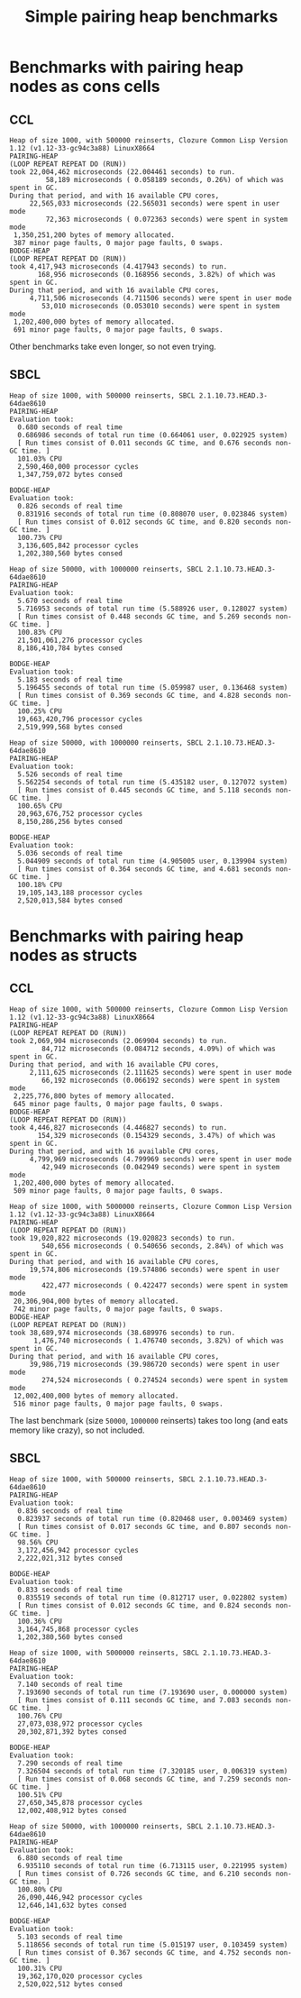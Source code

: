 #+title: Simple pairing heap benchmarks
#+options: num:nil toc:2 ^:nil

* Benchmark code                                                   :noexport:

The following two code blocks must be evaluated before evaluating the
benchmark blocks (using ~C-c C-c~).

#+caption: Setup code
#+begin_src lisp :results silent
  (in-package #:cl-user)

  (eval-when (:load-toplevel :compile-toplevel :execute)
    (unless (find-package '#:pairing-heap)
      (ql:quickload "pairing-heap"))
    (unless (find-package '#:bodge-heap)
      (ql:quickload "bodge-heap")))
#+end_src

#+caption: Benchmark code
#+begin_src lisp :results silent
  (in-package #:cl-user)

  (defun benchmark (&key (n 1000)
                         (m 1000)
                         (scale (expt n 2))
                         (repeat 50)
                         (warmup 10)
                         (key #'identity)
                         (node-constructor #'identity))
    (let ((init-items (loop repeat n
                            collect (funcall node-constructor (random scale))))
          (more-items (loop repeat m
                            collect (funcall node-constructor (random scale)))))
      (macrolet ((bench ((heap-var item-var description)
                         new add del)
                   `(let ((,heap-var ,new))
                      (fresh-line *trace-output*)
                      (write-line ,description *trace-output*)
                      ,#+sbcl (sb-ext:gc :full t)
                      (flet ((run ()
                               (loop for ,item-var in init-items
                                     do ,add)
                               (loop for ,item-var in more-items
                                     do ,del ,add)))
                        (loop repeat warmup do (run))
                        (time
                         (loop repeat repeat do (run)))))))
        (bench (heap item "PAIRING-HEAP")
               (pairing-heap:create :key key)
               (pairing-heap:insert item heap)
               (pairing-heap:pop-front heap))
        (bench (heap item "BODGE-HEAP")
               (bodge-heap:make-pairing-heap :key key)
               (bodge-heap:pairing-heap-push heap item)
               (bodge-heap:pairing-heap-pop heap))
        t)))
#+end_src

#+caption: Sampling code
#+name: run-benchmark
#+begin_src lisp :var heap-size=1000 reinserts=1000
  (let ((output (with-output-to-string (*trace-output*)
                  (format *trace-output*
                          "~&Heap of size ~D, with ~D reinserts, ~A ~A~%"
                          heap-size reinserts
                          (lisp-implementation-type)
                          (lisp-implementation-version))
                  (benchmark :n heap-size :m reinserts))))
    (string-right-trim '(#\space #\return #\newline) output))
#+end_src

* Benchmarks with pairing heap nodes as cons cells
** CCL

#+call: run-benchmark(1000, 500000)

#+RESULTS:
#+begin_example
Heap of size 1000, with 500000 reinserts, Clozure Common Lisp Version 1.12 (v1.12-33-gc94c3a88) LinuxX8664
PAIRING-HEAP
(LOOP REPEAT REPEAT DO (RUN))
took 22,004,462 microseconds (22.004461 seconds) to run.
         58,189 microseconds ( 0.058189 seconds, 0.26%) of which was spent in GC.
During that period, and with 16 available CPU cores,
     22,565,033 microseconds (22.565031 seconds) were spent in user mode
         72,363 microseconds ( 0.072363 seconds) were spent in system mode
 1,350,251,200 bytes of memory allocated.
 387 minor page faults, 0 major page faults, 0 swaps.
BODGE-HEAP
(LOOP REPEAT REPEAT DO (RUN))
took 4,417,943 microseconds (4.417943 seconds) to run.
       168,956 microseconds (0.168956 seconds, 3.82%) of which was spent in GC.
During that period, and with 16 available CPU cores,
     4,711,506 microseconds (4.711506 seconds) were spent in user mode
        53,010 microseconds (0.053010 seconds) were spent in system mode
 1,202,400,000 bytes of memory allocated.
 691 minor page faults, 0 major page faults, 0 swaps.
#+end_example

Other benchmarks take even longer, so not even trying.

** SBCL

#+call: run-benchmark(1000, 500000)

#+RESULTS:
#+begin_example
Heap of size 1000, with 500000 reinserts, SBCL 2.1.10.73.HEAD.3-64dae8610
PAIRING-HEAP
Evaluation took:
  0.680 seconds of real time
  0.686986 seconds of total run time (0.664061 user, 0.022925 system)
  [ Run times consist of 0.011 seconds GC time, and 0.676 seconds non-GC time. ]
  101.03% CPU
  2,590,460,000 processor cycles
  1,347,759,072 bytes consed

BODGE-HEAP
Evaluation took:
  0.826 seconds of real time
  0.831916 seconds of total run time (0.808070 user, 0.023846 system)
  [ Run times consist of 0.012 seconds GC time, and 0.820 seconds non-GC time. ]
  100.73% CPU
  3,136,605,842 processor cycles
  1,202,380,560 bytes consed
#+end_example

#+call: run-benchmark(50000, 1000000)

#+RESULTS:
#+begin_example
Heap of size 50000, with 1000000 reinserts, SBCL 2.1.10.73.HEAD.3-64dae8610
PAIRING-HEAP
Evaluation took:
  5.670 seconds of real time
  5.716953 seconds of total run time (5.588926 user, 0.128027 system)
  [ Run times consist of 0.448 seconds GC time, and 5.269 seconds non-GC time. ]
  100.83% CPU
  21,501,061,276 processor cycles
  8,186,410,784 bytes consed

BODGE-HEAP
Evaluation took:
  5.183 seconds of real time
  5.196455 seconds of total run time (5.059987 user, 0.136468 system)
  [ Run times consist of 0.369 seconds GC time, and 4.828 seconds non-GC time. ]
  100.25% CPU
  19,663,420,796 processor cycles
  2,519,999,568 bytes consed
#+end_example

#+call: run-benchmark(50000, 1000000)

#+RESULTS:
#+begin_example
Heap of size 50000, with 1000000 reinserts, SBCL 2.1.10.73.HEAD.3-64dae8610
PAIRING-HEAP
Evaluation took:
  5.526 seconds of real time
  5.562254 seconds of total run time (5.435182 user, 0.127072 system)
  [ Run times consist of 0.445 seconds GC time, and 5.118 seconds non-GC time. ]
  100.65% CPU
  20,963,676,752 processor cycles
  8,150,286,256 bytes consed

BODGE-HEAP
Evaluation took:
  5.036 seconds of real time
  5.044909 seconds of total run time (4.905005 user, 0.139904 system)
  [ Run times consist of 0.364 seconds GC time, and 4.681 seconds non-GC time. ]
  100.18% CPU
  19,105,143,188 processor cycles
  2,520,013,584 bytes consed
#+end_example

* Benchmarks with pairing heap nodes as structs
** CCL

#+call: run-benchmark(1000, 500000)

#+RESULTS:
#+begin_example
Heap of size 1000, with 500000 reinserts, Clozure Common Lisp Version 1.12 (v1.12-33-gc94c3a88) LinuxX8664
PAIRING-HEAP
(LOOP REPEAT REPEAT DO (RUN))
took 2,069,904 microseconds (2.069904 seconds) to run.
        84,712 microseconds (0.084712 seconds, 4.09%) of which was spent in GC.
During that period, and with 16 available CPU cores,
     2,111,625 microseconds (2.111625 seconds) were spent in user mode
        66,192 microseconds (0.066192 seconds) were spent in system mode
 2,225,776,800 bytes of memory allocated.
 645 minor page faults, 0 major page faults, 0 swaps.
BODGE-HEAP
(LOOP REPEAT REPEAT DO (RUN))
took 4,446,827 microseconds (4.446827 seconds) to run.
       154,329 microseconds (0.154329 seconds, 3.47%) of which was spent in GC.
During that period, and with 16 available CPU cores,
     4,799,969 microseconds (4.799969 seconds) were spent in user mode
        42,949 microseconds (0.042949 seconds) were spent in system mode
 1,202,400,000 bytes of memory allocated.
 509 minor page faults, 0 major page faults, 0 swaps.
#+end_example

#+call: run-benchmark(1000, 5000000)

#+RESULTS:
#+begin_example
Heap of size 1000, with 5000000 reinserts, Clozure Common Lisp Version 1.12 (v1.12-33-gc94c3a88) LinuxX8664
PAIRING-HEAP
(LOOP REPEAT REPEAT DO (RUN))
took 19,020,822 microseconds (19.020823 seconds) to run.
        540,656 microseconds ( 0.540656 seconds, 2.84%) of which was spent in GC.
During that period, and with 16 available CPU cores,
     19,574,806 microseconds (19.574806 seconds) were spent in user mode
        422,477 microseconds ( 0.422477 seconds) were spent in system mode
 20,306,904,000 bytes of memory allocated.
 742 minor page faults, 0 major page faults, 0 swaps.
BODGE-HEAP
(LOOP REPEAT REPEAT DO (RUN))
took 38,689,974 microseconds (38.689976 seconds) to run.
      1,476,740 microseconds ( 1.476740 seconds, 3.82%) of which was spent in GC.
During that period, and with 16 available CPU cores,
     39,986,719 microseconds (39.986720 seconds) were spent in user mode
        274,524 microseconds ( 0.274524 seconds) were spent in system mode
 12,002,400,000 bytes of memory allocated.
 516 minor page faults, 0 major page faults, 0 swaps.
#+end_example

The last benchmark (size ~50000~, ~1000000~ reinserts) takes too long (and
eats memory like crazy), so not included.

** SBCL

#+call: run-benchmark(1000, 500000)

#+RESULTS:
#+begin_example
Heap of size 1000, with 500000 reinserts, SBCL 2.1.10.73.HEAD.3-64dae8610
PAIRING-HEAP
Evaluation took:
  0.836 seconds of real time
  0.823937 seconds of total run time (0.820468 user, 0.003469 system)
  [ Run times consist of 0.017 seconds GC time, and 0.807 seconds non-GC time. ]
  98.56% CPU
  3,172,456,942 processor cycles
  2,222,021,312 bytes consed

BODGE-HEAP
Evaluation took:
  0.833 seconds of real time
  0.835519 seconds of total run time (0.812717 user, 0.022802 system)
  [ Run times consist of 0.012 seconds GC time, and 0.824 seconds non-GC time. ]
  100.36% CPU
  3,164,745,868 processor cycles
  1,202,380,560 bytes consed
#+end_example

#+call: run-benchmark(1000, 5000000)

#+RESULTS:
#+begin_example
Heap of size 1000, with 5000000 reinserts, SBCL 2.1.10.73.HEAD.3-64dae8610
PAIRING-HEAP
Evaluation took:
  7.140 seconds of real time
  7.193690 seconds of total run time (7.193690 user, 0.000000 system)
  [ Run times consist of 0.111 seconds GC time, and 7.083 seconds non-GC time. ]
  100.76% CPU
  27,073,038,972 processor cycles
  20,302,871,392 bytes consed

BODGE-HEAP
Evaluation took:
  7.290 seconds of real time
  7.326504 seconds of total run time (7.320185 user, 0.006319 system)
  [ Run times consist of 0.068 seconds GC time, and 7.259 seconds non-GC time. ]
  100.51% CPU
  27,650,345,878 processor cycles
  12,002,408,912 bytes consed
#+end_example

#+call: run-benchmark(50000, 1000000)

#+RESULTS:
#+begin_example
Heap of size 50000, with 1000000 reinserts, SBCL 2.1.10.73.HEAD.3-64dae8610
PAIRING-HEAP
Evaluation took:
  6.880 seconds of real time
  6.935110 seconds of total run time (6.713115 user, 0.221995 system)
  [ Run times consist of 0.726 seconds GC time, and 6.210 seconds non-GC time. ]
  100.80% CPU
  26,090,446,942 processor cycles
  12,646,141,632 bytes consed

BODGE-HEAP
Evaluation took:
  5.103 seconds of real time
  5.118656 seconds of total run time (5.015197 user, 0.103459 system)
  [ Run times consist of 0.367 seconds GC time, and 4.752 seconds non-GC time. ]
  100.31% CPU
  19,362,170,020 processor cycles
  2,520,022,512 bytes consed
#+end_example
